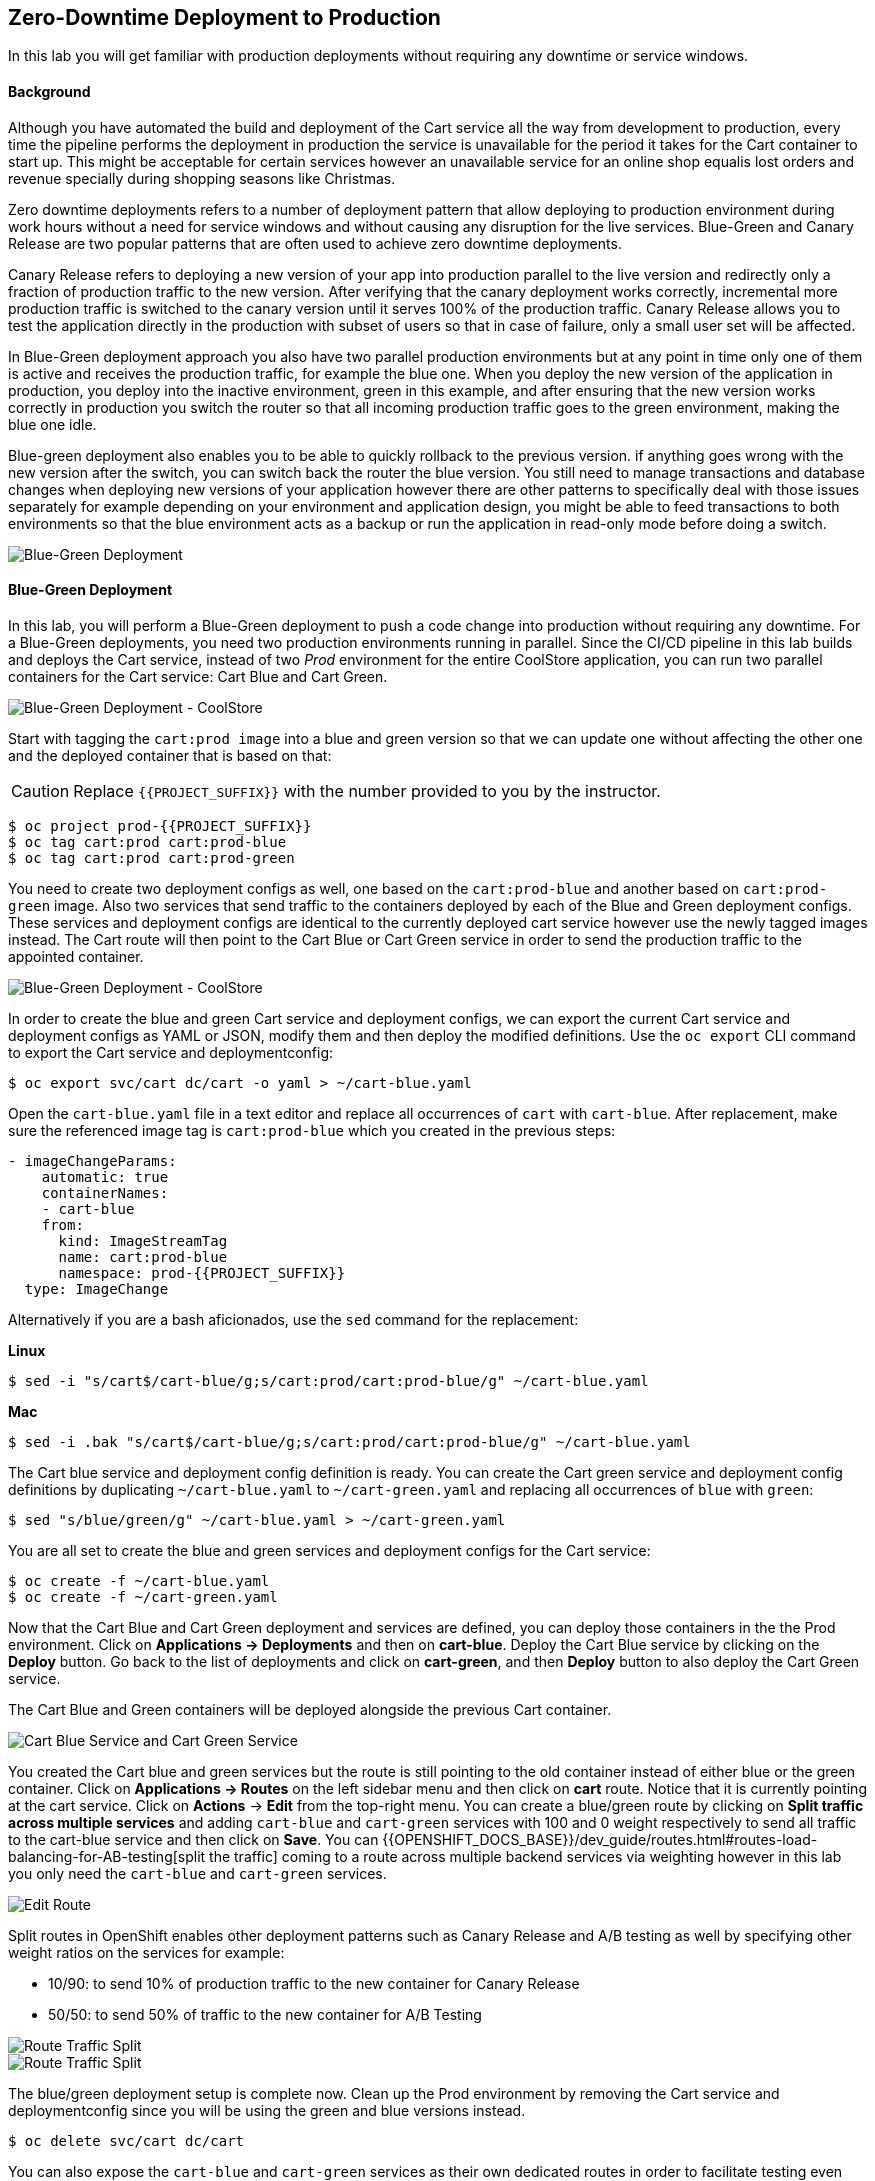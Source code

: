 ## Zero-Downtime Deployment to Production

In this lab you will get familiar with production deployments without requiring any downtime or service windows.

#### Background

Although you have automated the build and deployment of the Cart service all the way from development to production, every time the pipeline performs the deployment in production the service is unavailable for the period it takes for the Cart container to start up. This might be acceptable for certain services however an unavailable service for an online shop equalis lost orders and revenue specially during shopping seasons like Christmas.

Zero downtime deployments refers to a number of deployment pattern that allow deploying to production environment during work hours without a need for service windows and without causing any disruption for the live services. Blue-Green and Canary Release are two popular patterns that are often used to achieve zero downtime deployments.

Canary Release refers to deploying a new version of your app into production parallel to the live version and redirectly only a fraction of production traffic to the new version. After verifying that the canary deployment works correctly, incremental more production traffic is switched to the canary version until it serves 100% of the production traffic. Canary Release allows you to test the application directly in the production with subset of users so that in case of failure, only a small user set will be affected.

In Blue-Green deployment approach you also have two parallel production environments but at any point in time only one of them is active and receives the production traffic, for example the blue one. When you deploy the new version of the application in production, you deploy into the inactive environment, green in this example, and after ensuring that the new version works correctly in production you switch the router so that all incoming production traffic goes to the green environment, making the blue one idle.

Blue-green deployment also enables you to be able to quickly rollback to the previous version. if anything goes wrong with the new version after the switch, you can switch back the router the blue version. You still need to manage transactions and database changes when deploying new versions of your application however there are other patterns to specifically deal with those issues separately for example depending on your environment and application design, you might be able to feed transactions to both environments so that the blue environment acts as a backup or run the application in read-only mode before doing a switch.

image::devops-zerodowntime-bluegreen-diagram.png[Blue-Green Deployment]

#### Blue-Green Deployment

In this lab, you will perform a Blue-Green deployment to push a code change into production without requiring any downtime.
For a Blue-Green deployments, you need two production environments running in parallel. Since the CI/CD pipeline in this lab builds and deploys the Cart service, instead of two _Prod_ environment for the entire CoolStore application, you can run two parallel containers for the Cart service: Cart Blue and Cart Green.

image::devops-zerodowntime-coolstore-arch.png[Blue-Green Deployment - CoolStore]


Start with tagging the `cart:prod image` into a blue and green version so that we can update one without affecting the other one and the deployed container that is based on that:

CAUTION: Replace `{{PROJECT_SUFFIX}}` with the number provided to you by the instructor.

[source,shell]
----
$ oc project prod-{{PROJECT_SUFFIX}}
$ oc tag cart:prod cart:prod-blue
$ oc tag cart:prod cart:prod-green
----

You need to create two deployment configs as well, one based on the `cart:prod-blue` and another based on `cart:prod-green` image. Also two services that send traffic to the containers deployed by each of the Blue and Green deployment configs. These services and deployment configs are identical to the currently deployed cart service however use the newly tagged images instead. The Cart route will then point to the Cart Blue or Cart Green service in order to send the production traffic to the appointed container.

image::devops-zerodowntime-coolstore-bluegreen.png[Blue-Green Deployment - CoolStore]

In order to create the blue and green Cart service and deployment configs, we can export the current Cart service and deployment configs as YAML or JSON, modify them and then deploy the modified definitions. Use the `oc export` CLI command to export the Cart service and deploymentconfig:

[source,shell]
----
$ oc export svc/cart dc/cart -o yaml > ~/cart-blue.yaml
----

Open the `cart-blue.yaml` file in a text editor and replace all occurrences of `cart` with `cart-blue`. After replacement, make sure the referenced image tag is `cart:prod-blue` which you created in the previous steps:

[source,shell]
----
- imageChangeParams:
    automatic: true
    containerNames:
    - cart-blue
    from:
      kind: ImageStreamTag
      name: cart:prod-blue
      namespace: prod-{{PROJECT_SUFFIX}}
  type: ImageChange
----

Alternatively if you are a bash aficionados, use the `sed` command for the replacement:


**Linux**

[source,shell]
----
$ sed -i "s/cart$/cart-blue/g;s/cart:prod/cart:prod-blue/g" ~/cart-blue.yaml
----

**Mac**

[source,shell]
----
$ sed -i .bak "s/cart$/cart-blue/g;s/cart:prod/cart:prod-blue/g" ~/cart-blue.yaml
----


The Cart blue service and deployment config definition is ready. You can create the Cart green service and deployment config definitions by duplicating `~/cart-blue.yaml` to `~/cart-green.yaml` and replacing all occurrences of `blue` with `green`:

[source,shell]
----
$ sed "s/blue/green/g" ~/cart-blue.yaml > ~/cart-green.yaml
----

You are all set to create the blue and green services and deployment configs for the Cart service:

[source,shell]
----
$ oc create -f ~/cart-blue.yaml
$ oc create -f ~/cart-green.yaml
----

Now that the Cart Blue and Cart Green deployment and services are defined, you can deploy those containers in the the Prod environment. Click on *Applications -> Deployments* and then on *cart-blue*. Deploy the Cart Blue service by clicking on the *Deploy* button. Go back to the list of deployments and click on *cart-green*, and then *Deploy* button to also deploy the Cart Green service.

The Cart Blue and Green containers will be deployed alongside the previous Cart container.

image::devops-zerodowntime-cart-bluegreen.png[Cart Blue Service and Cart Green Service]

You created the Cart blue and green services but the route is still pointing to the old container instead of either blue or the green container.
Click on *Applications -> Routes* on the left sidebar menu and then click on *cart* route. Notice that it is currently pointing at the cart service. Click on *Actions* &rarr; *Edit* from the top-right menu. You can create a blue/green route by clicking on *Split traffic across multiple services* and adding `cart-blue` and `cart-green` services with 100 and 0 weight respectively to send all traffic to the cart-blue service and then click on *Save*. You can {{OPENSHIFT_DOCS_BASE}}/dev_guide/routes.html#routes-load-balancing-for-AB-testing[split the traffic] coming to a route across multiple backend services via weighting however in this lab you only need the `cart-blue` and `cart-green` services.

image::devops-zerodowntime-edit-route.png[Edit Route]

Split routes in OpenShift enables other deployment patterns such as Canary Release and A/B testing as well by specifying other weight ratios on the services for example:

* 10/90:  to send 10% of production traffic to the new container for Canary Release
* 50/50: to send 50% of traffic to the new container for A/B Testing

image::devops-zerodowntime-bg-routes.png[Route Traffic Split]

image::devops-zerodowntime-blue-live.png[Route Traffic Split]

The blue/green deployment setup is complete now. Clean up the Prod environment by removing the Cart service and deploymentconfig since you will be using the green and blue versions instead. 

[source,shell]
----
$ oc delete svc/cart dc/cart
----

You can also expose the `cart-blue` and `cart-green` services as their own dedicated routes in order to facilitate testing even though these routes won’t be used by the CoolStore application.

[source,shell]
----
$ oc expose svc/cart-blue
$ oc expose svc/cart-green
$ oc get routes
----

Verify the routes are working using the `curl` command:

CAUTION: Replace the urls with routes in your project

[source,shell]
----
$ curl http://{{CART_ROUTE}}/api/cart/dummy
$ curl http://{{CART_BLUE_ROUTE}}/api/cart/dummy
$ curl http://{{CART_GREEN_ROUTE}}/api/cart/dummy
----

Showtime! Let’s perform your first blue/green deployment. Point your browser to Git server web URL and log in (you should be already logged in by now!) with your credentials:

* Git server: `http://{{GIT_SERVER_URL}}`
* Username: `{{GIT_USER}}`
* Password: `{{GIT_PASSWORD}}`

Click on *cart-service* under *My Repositories* to go to the repository overview. Browse to the promotion service at `src/main/java/com/redhat/coolstore/service/PromoService.java` which is responsible for calculating order promotions depending on the total amount of products a customer has added to their shopping cart.

[source,java]
----
public void applyShippingPromotions(ShoppingCart shoppingCart) {
    if ( shoppingCart != null ) {
        //PROMO: if cart total is greater than 75, free shipping
        if ( shoppingCart.getCartItemTotal() >= 75) {
            shoppingCart.setShippingPromoSavings(shoppingCart.getShippingTotal() * -1);
            shoppingCart.setShippingTotal(0);
        }
    }
}
----

Notice that the minimum order for free shipping is currently 75$. In order to match a competitor website, you want to change the promotion rules and reduce the minimum to 40$. Click on the pencil icon to open `PromoService.java` in the web-based editor.

image::devops-zerodowntime-gogs-editor.png[Gogs Web Editort]

Change the minium order to 40$. The `PromoService.java` should look like this after the edit:

[source,java]
----
        //PROMO: if cart total is greater than 40, free shipping
        if ( shoppingCart.getCartItemTotal() >= 40) {
            ...
        }
----

Click on *Commit Changes* button to commit the new shipping promotion rule to the Git repository. As soon as the change is committed to the Git repository, the Cart CI/CD pipeline gets automatically triggered via the webhook you defined in the previous lab and starts building the change and pushing it through Dev and Prod environments. Click on *Builds -> Pipelines* on the left sidebar menu and wait until pipeline pauses at the _Approve_ stage. The Cart pipeline promotes the Cart container image to the Prod environment by tagging it as `cart:prod`. However you have changed the production topology in Prod environment to blue/green deployment and therefore the application promotion process also needs adapt the new topology which you will do in the next lab.

In this lab, you can manually promote the image to Prod environment instead of the automatic promotion via the CI/CD pipeline. Click on *Input Required* and then click on *No* button to reject the deployment. Use `oc tag` CLI command to promote the newly built Cart container image to the green Cart deployment which is currently inactive and does not receive any production traffic.

[source,shell]
----
$ oc tag dev-{{PROJECT_SUFFIX}}/cart:latest prod-{{PROJECT_SUFFIX}}/cart:prod-green
----

Go to CoolStore Prod project in OpenShift Web Console and notice a new deployment is taking place:

image::devops-zerodowntime-green-deploy.png[Cart Green Deployment]

After deployment is ready, verify that the new minimum order for free shipping is working correctly in the green container by adding 2 smart watches to the test shopping cart:

CAUTION: Replace the Cart route with routes in your project

[source,shell]
----
$ curl -X POST http://{{CART_GREEN_ROUTE}}/api/cart/FOO/444434/2
{"cartItemTotal":48.0,"cartItemPromoSavings":0.0,"shippingTotal":0.0,"shippingPromoSavings":-4.99,"cartTotal":52.99,"shoppingCartItemList":[{"price":24.0,"quantity":2,"promoSavings":0.0,"product":{"itemId":"444434","name":"Pebble Smart Watch","desc":"Smart glasses and smart watches are perhaps two of the most exciting developments in recent years. ","price":24.0}}]}
----

Notice that the shipping cost is zero since the total order is above the 40$ minimum order. However the change is still not live and invoking the production endpoints for the Cart service should still have the 75$ minimum order. Click on the Web UI route url and add 2 Pebble Smart Watches to your shopping cart. As expected, the shipping cost is not zero.

image::devops-zerodowntime-shipping-costs.png[CoolStore Shopping Cart]

Now that the new minimum order rule is verified in production, you can switch the router to send 100% of traffic to the Cart green service which includes the new promotion rules and 0% traffic to the Cart blue service.

[source,shell]
----
$ oc set route-backends cart cart-green=100 cart-blue=0
----

image::devops-zerodowntime-green-live.png[Cart Green Live]

Go back to CoolStore add 2 Pebble Smart Watches to your shopping cart and then go to the shopping cart. Happy Shopping! Shipping is free now for this order.

image::devops-zerodowntime-shipping-free.png[CoolStore Shopping Cart]

When using blue/green deployments, rolling back to a previous version is as simple as changing the traffic weights to send 100% of traffic to the previous version (blue service in this case) and 0% to the new version (green service in this case).
